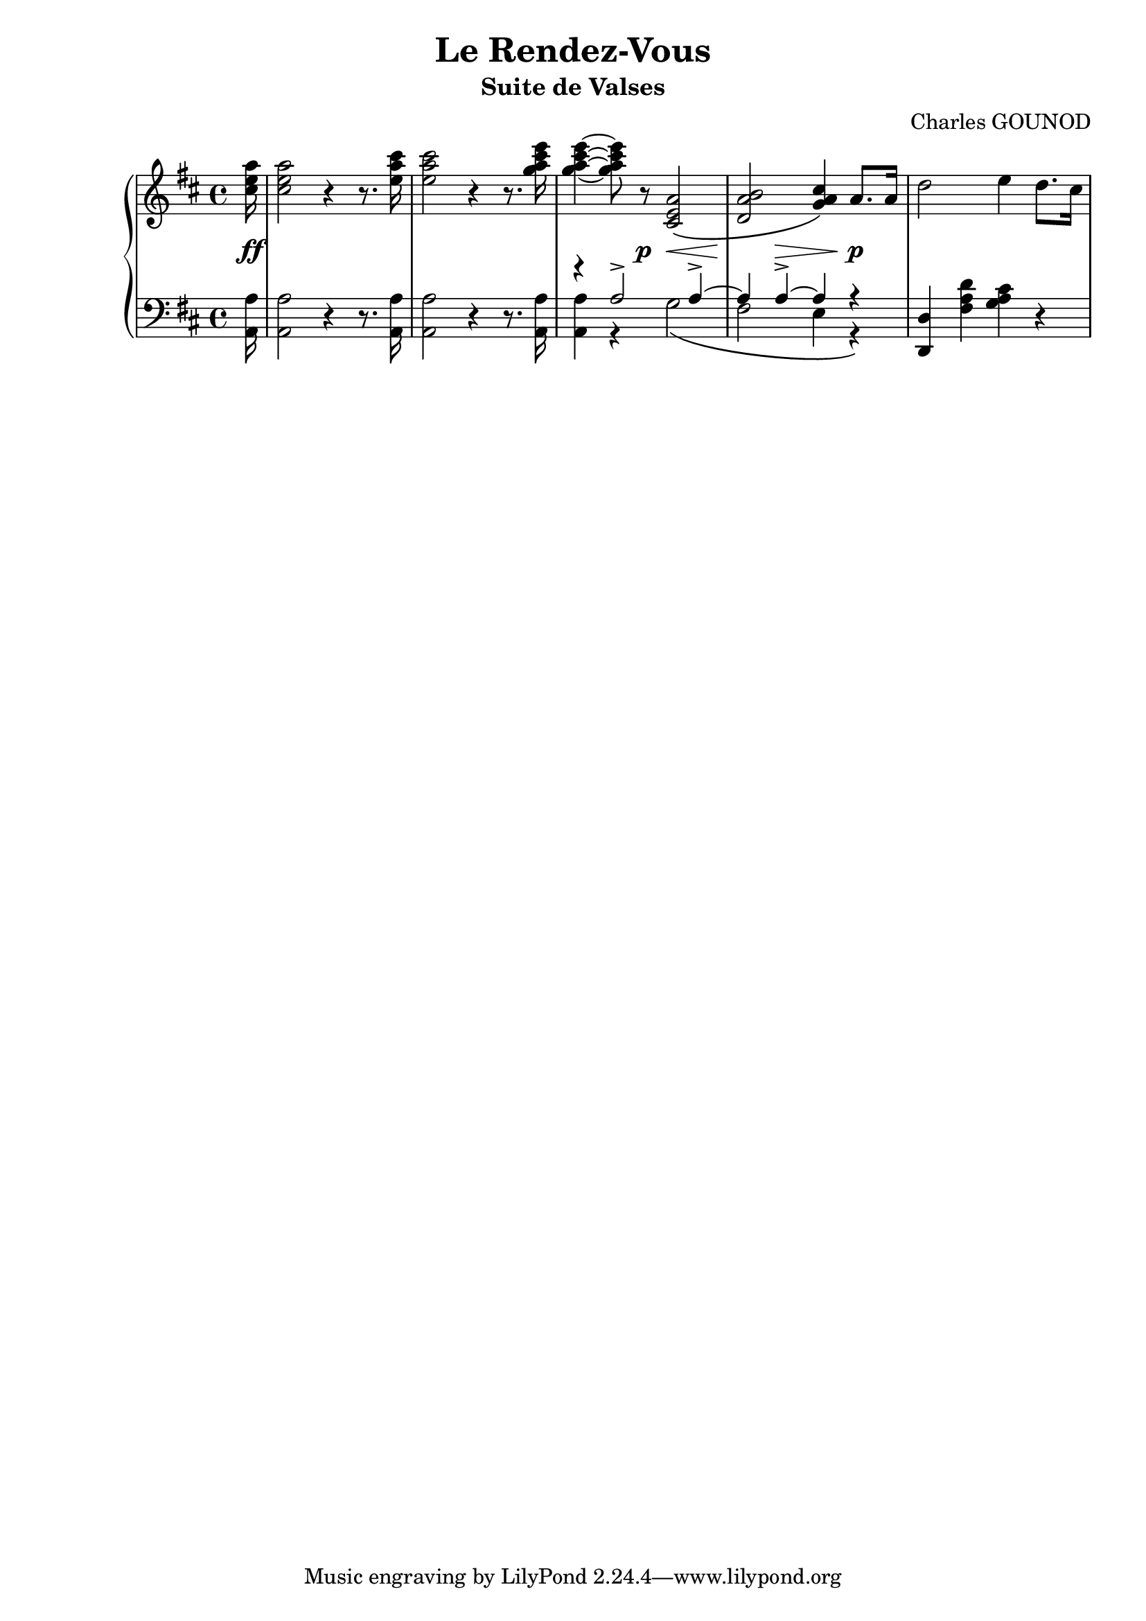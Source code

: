 
\version "2.18.2"

% \paper {
%    max-systems-per-page = 6
% }

\header {
  title = "Le Rendez-Vous"
  subtitle = "Suite de Valses"
  composer = "Charles GOUNOD"

%  meter = "Tempo di Walz"
  % copyright = \markup \left-align \center-column {
  %   \line {
	 %  	"© 2015 Alberto Simões"}
  % 	\line {
  % 		\epsfile #Y #2 #"cc-by-sa.eps" "Licensed under a Creative Commons Attribution-ShareAlike 4.0 International License."
  % 	}
  % }
  % tagline = \markup \left-align \center-column {
  %   \line { "Thank you to Michael Gerdau, Abraham Lee and Brian Barker for proofreading."}
  % 	\line { "Original document from IMSLP (http://imslp.org)." }
  % 	\line { "Typeset with GNU LilyPond (http://lilypond.org)." }
  % }
}

upper = \relative c'' {
  \clef treble
  \key d \major
  \time 4/4

  %% page 1, line 1

  \partial 16 <cis e a>16 | 
  q2 r4 r8. <e a cis>16 |
  q2 r4 r8. <g a cis e>16 |
  q4 ~ q8 r <cis,, e a>2\( |
  <d a' b>2 <g a cis>4\) a8.[ a16] |
  d2 e4 d8.[ cis16] |

  %% page 1, line 2

}

lower = \relative c {
  \clef bass
  \key d \major
  \time 4/4

  %% page 1, line 1
  \partial 16 <a a'>16 |
  q2 r4 r8. q16 |
  q2 r4 r8. q16 |
  <<
    { \voiceTwo q4 r g'2\( | fis e4 r \)}
    \new Voice {
      \voiceOne r4 a2-> a4-> ~ | a4 a4-> ~ a4 r 
    }
  >> \oneVoice
  <d,, d'>4 <fis' a d> <g a cis> r |

}



%%%% DYNAMICS

dynamics = {

  %% page 1, line 1
  \partial 16 s16\ff | s1 | s1 |
  s4. s8\p s8\< s4 s8 | s8\! s8 s8\> s8 s8\! s8 s4\p |
}


\score {
  \new PianoStaff <<
    \new Staff = "upper" \upper
    \new Dynamics = "Dynamics_pf" \dynamics
    \new Staff = "lower" \lower
  >>
  \layout { 
    \context {
      \Score
      \override SpacingSpanner.base-shortest-duration = #(ly:make-moment 1/12)
    }
    \set Score.doubleRepeatType = #":|.|:"
  }
  \midi { }
}